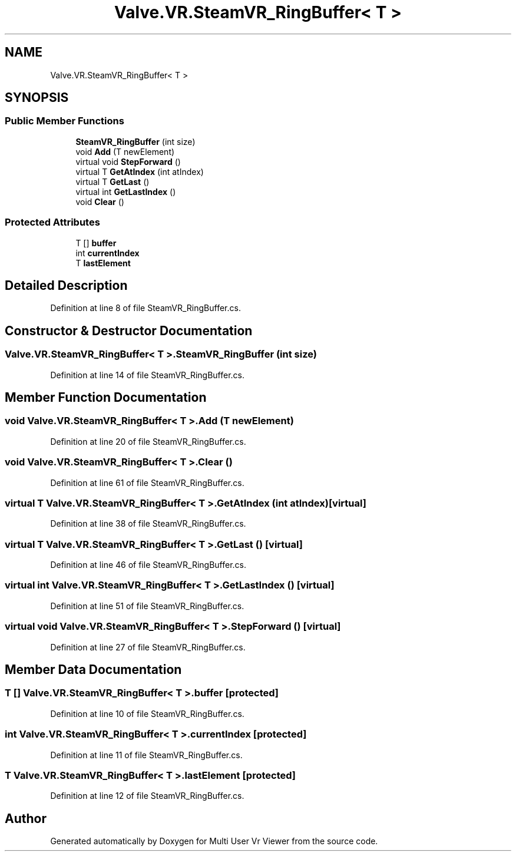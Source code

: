 .TH "Valve.VR.SteamVR_RingBuffer< T >" 3 "Sat Jul 20 2019" "Version https://github.com/Saurabhbagh/Multi-User-VR-Viewer--10th-July/" "Multi User Vr Viewer" \" -*- nroff -*-
.ad l
.nh
.SH NAME
Valve.VR.SteamVR_RingBuffer< T >
.SH SYNOPSIS
.br
.PP
.SS "Public Member Functions"

.in +1c
.ti -1c
.RI "\fBSteamVR_RingBuffer\fP (int size)"
.br
.ti -1c
.RI "void \fBAdd\fP (T newElement)"
.br
.ti -1c
.RI "virtual void \fBStepForward\fP ()"
.br
.ti -1c
.RI "virtual T \fBGetAtIndex\fP (int atIndex)"
.br
.ti -1c
.RI "virtual T \fBGetLast\fP ()"
.br
.ti -1c
.RI "virtual int \fBGetLastIndex\fP ()"
.br
.ti -1c
.RI "void \fBClear\fP ()"
.br
.in -1c
.SS "Protected Attributes"

.in +1c
.ti -1c
.RI "T [] \fBbuffer\fP"
.br
.ti -1c
.RI "int \fBcurrentIndex\fP"
.br
.ti -1c
.RI "T \fBlastElement\fP"
.br
.in -1c
.SH "Detailed Description"
.PP 
Definition at line 8 of file SteamVR_RingBuffer\&.cs\&.
.SH "Constructor & Destructor Documentation"
.PP 
.SS "\fBValve\&.VR\&.SteamVR_RingBuffer\fP< T >\&.\fBSteamVR_RingBuffer\fP (int size)"

.PP
Definition at line 14 of file SteamVR_RingBuffer\&.cs\&.
.SH "Member Function Documentation"
.PP 
.SS "void \fBValve\&.VR\&.SteamVR_RingBuffer\fP< T >\&.Add (T newElement)"

.PP
Definition at line 20 of file SteamVR_RingBuffer\&.cs\&.
.SS "void \fBValve\&.VR\&.SteamVR_RingBuffer\fP< T >\&.Clear ()"

.PP
Definition at line 61 of file SteamVR_RingBuffer\&.cs\&.
.SS "virtual T \fBValve\&.VR\&.SteamVR_RingBuffer\fP< T >\&.GetAtIndex (int atIndex)\fC [virtual]\fP"

.PP
Definition at line 38 of file SteamVR_RingBuffer\&.cs\&.
.SS "virtual T \fBValve\&.VR\&.SteamVR_RingBuffer\fP< T >\&.GetLast ()\fC [virtual]\fP"

.PP
Definition at line 46 of file SteamVR_RingBuffer\&.cs\&.
.SS "virtual int \fBValve\&.VR\&.SteamVR_RingBuffer\fP< T >\&.GetLastIndex ()\fC [virtual]\fP"

.PP
Definition at line 51 of file SteamVR_RingBuffer\&.cs\&.
.SS "virtual void \fBValve\&.VR\&.SteamVR_RingBuffer\fP< T >\&.StepForward ()\fC [virtual]\fP"

.PP
Definition at line 27 of file SteamVR_RingBuffer\&.cs\&.
.SH "Member Data Documentation"
.PP 
.SS "T [] \fBValve\&.VR\&.SteamVR_RingBuffer\fP< T >\&.buffer\fC [protected]\fP"

.PP
Definition at line 10 of file SteamVR_RingBuffer\&.cs\&.
.SS "int \fBValve\&.VR\&.SteamVR_RingBuffer\fP< T >\&.currentIndex\fC [protected]\fP"

.PP
Definition at line 11 of file SteamVR_RingBuffer\&.cs\&.
.SS "T \fBValve\&.VR\&.SteamVR_RingBuffer\fP< T >\&.lastElement\fC [protected]\fP"

.PP
Definition at line 12 of file SteamVR_RingBuffer\&.cs\&.

.SH "Author"
.PP 
Generated automatically by Doxygen for Multi User Vr Viewer from the source code\&.
